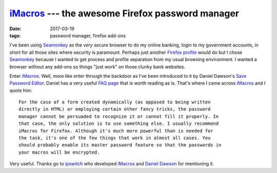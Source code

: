 #################################################
iMacros_ --- the awesome Firefox password manager
#################################################

:date: 2017-03-19
:tags: password manager, firefox add-ons

I've been using Seamonkey_ as the *very secure* browser to do my online 
banking, login to my government accounts, in short for all those sites where 
security is paramount. Perhaps just another `Firefox profile`_ would do but I 
chose Seamonkey_ because I wanted to get process and profile separation from my 
usual browsing environment. I wanted a browser without any add-ons so things 
"just work" on those clunky bank websites.

Enter iMacros_. Well, more like enter through the backdoor as I've been 
introduced to it by Daniel Dawson's `Save Password Editor`_. Daniel has a very 
useful `FAQ page`_ that is worth reading as is. That's where I came across 
iMacros_ and I quote him::

    For the case of a form created dynamically (as opposed to being written 
    directly in HTML) or employing certain other fancy tricks, the password 
    manager cannot be persuaded to recognize it or cannot fill it properly. In 
    that case, the only solution is to use something else. I usually recommend 
    iMacros for Firefox. Although it's much more powerful than is needed for 
    the task, it's one of the few things that work in almost all cases. You 
    should probably enable its master password feature so that the passwords in 
    your macros will be encrypted. 

Very useful. Thanks go to ipswitch_ who developed iMacros_ and `Daniel Dawson`_ 
for mentioning it.

.. _iMacros: https://addons.mozilla.org/en-US/firefox/addon/imacros-for-firefox/ 
.. _`isn't ready for e10s`: https://github.com/vimperator/vimperator-labs/issues/211
.. _`Save Password Editor`: https://addons.mozilla.org/en-US/firefox/addon/saved-password-editor/
.. _`FAQ page`: https://groups.google.com/forum/?_escaped_fragment_=topic/ddawson-addonssupport/dT1k0dKIJeo#!topic/ddawson-addonssupport/dT1k0dKIJeo
.. _ipswitch: https://www.ipswitch.com/
.. _`Daniel Dawson`: https://addons.mozilla.org/en-US/firefox/user/daniel-dawson/
.. _Seamonkey: http://www.seamonkey-project.org/
.. _`Firefox profile`: https://support.mozilla.org/t5/Install-and-Update/Profiles-Where-Firefox-stores-your-bookmarks-passwords-and-other/ta-p/4608
